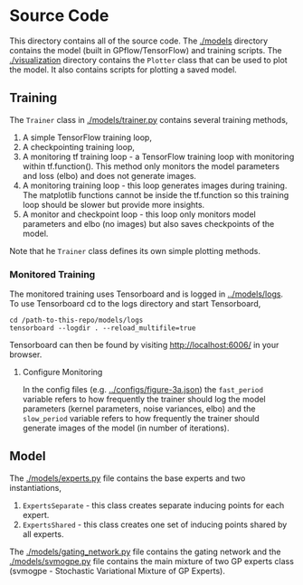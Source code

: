 * Source Code
This directory contains all of the source code.
The [[./models]] directory contains the model (built in GPflow/TensorFlow) and training scripts.
The [[./visualization]] directory contains the =Plotter= class that can be used to plot
the model. It also contains scripts for plotting a saved model.

** Training
The =Trainer= class in [[./models/trainer.py]] contains several training methods,
1. A simple TensorFlow training loop,
2. A checkpointing training loop,
3. A monitoring tf training loop - a TensorFlow training loop with monitoring within tf.function().
   This method only monitors the model parameters and loss (elbo) and does not generate images.
4. A monitoring training loop - this loop generates images during training. The matplotlib functions
   cannot be inside the tf.function so this training loop should be slower but provide more insights.
5. A monitor and checkpoint loop - this loop only monitors model parameters and elbo (no images)
   but also saves checkpoints of the model.

Note that he =Trainer= class defines its own simple plotting methods.

*** Monitored Training
The monitored training uses Tensorboard and is logged in [[../models/logs]].
To use Tensorboard cd to the logs directory and start Tensorboard,
#+BEGIN_SRC
cd /path-to-this-repo/models/logs
tensorboard --logdir . --reload_multifile=true
#+END_SRC
Tensorboard can then be found by visiting [[http://localhost:6006/]] in your browser.

**** Configure Monitoring
In the config files (e.g. [[../configs/figure-3a.json]]) the =fast_period= variable
refers to how frequently the trainer should log the model parameters
(kernel parameters, noise variances, elbo) and the =slow_period= variable
refers to how frequently the trainer should generate images of the model (in number of iterations).

** Model
The [[./models/experts.py]] file contains the base experts and two instantiations,
1. =ExpertsSeparate= - this class creates separate inducing points for each expert.
2. =ExpertsShared= - this class creates one set of inducing points shared by all experts.
The [[./models/gating_network.py]] file contains the gating network and the [[./models/svmogpe.py]] file
contains the main mixture of two GP experts class (svmogpe - Stochastic Variational Mixture of GP Experts).
